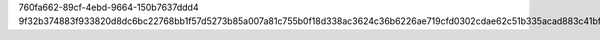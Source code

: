760fa662-89cf-4ebd-9664-150b7637ddd4
9f32b374883f933820d8dc6bc22768bb1f57d5273b85a007a81c755b0f18d338ac3624c36b6226ae719cfd0302cdae62c51b335acad883c41bfe3fcaf4b3703b
